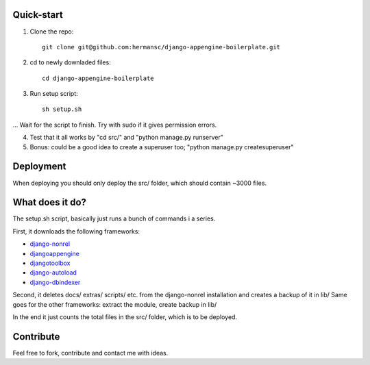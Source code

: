 Quick-start
===========

1. Clone the repo::

        git clone git@github.com:hermansc/django-appengine-boilerplate.git

2. cd to newly downladed files::

        cd django-appengine-boilerplate

3. Run setup script::

        sh setup.sh

... Wait for the script to finish. Try with sudo if it gives permission errors. 

4. Test that it all works by "cd src/" and "python manage.py runserver"

5. Bonus: could be a good idea to create a superuser too; "python manage.py createsuperuser"

Deployment
==========

When deploying you should only deploy the src/ folder, which should contain ~3000 files. 

What does it do?
================

The setup.sh script, basically just runs a bunch of commands i a series.

First, it downloads the following frameworks:

* `django-nonrel <http://bitbucket.org/wkornewald/django-nonrel/get/tip.zip>`_

* `djangoappengine <http://bitbucket.org/wkornewald/djangoappengine/get/tip.zip">`_

* `djangotoolbox <http://bitbucket.org/wkornewald/djangotoolbox/get/tip.zip>`_

* `django-autoload <http://bitbucket.org/twanschik/django-autoload/get/tip.zip>`_

* `django-dbindexer <http://bitbucket.org/wkornewald/django-dbindexer/get/tip.zip>`_

Second, it deletes docs/ extras/ scripts/ etc. from the django-nonrel installation and creates a backup of it in lib/
Same goes for the other frameworks: extract the module, create backup in lib/

In the end it just counts the total files in the src/ folder, which is to be deployed. 

Contribute
==========
Feel free to fork, contribute and contact me with ideas.
